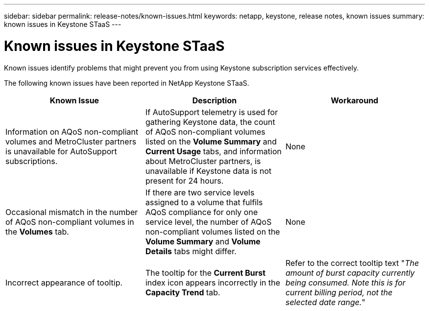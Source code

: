 ---
sidebar: sidebar
permalink: release-notes/known-issues.html
keywords: netapp, keystone, release notes, known issues
summary: known issues in Keystone STaaS
---

= Known issues in Keystone STaaS
:hardbreaks:
:nofooter:
:icons: font
:linkattrs:
:imagesdir: ./media/

[.lead]
Known issues identify problems that might prevent you from using Keystone subscription services effectively. 

The following known issues have been reported in NetApp Keystone STaaS.

[cols="3*",options="header"]
|===
|Known Issue |Description |Workaround
a|Information on AQoS non-compliant volumes and MetroCluster partners is unavailable for AutoSupport subscriptions.
a|If AutoSupport telemetry is used for gathering Keystone data, the count of AQoS non-compliant volumes listed on the *Volume Summary* and *Current Usage* tabs, and information about MetroCluster partners, is unavailable if Keystone data is not present for 24 hours.
a|None
a|Occasional mismatch in the number of AQoS non-compliant volumes in the *Volumes* tab.
a|If there are two service levels assigned to a volume that fulfils AQoS compliance for only one service level, the number of AQoS non-compliant volumes listed on the *Volume Summary* and *Volume Details* tabs might differ. 
a|None
a|Incorrect appearance of tooltip.
a|The tooltip for the *Current Burst* index icon appears incorrectly in the *Capacity Trend* tab.
a|Refer to the correct tooltip text "_The amount of burst capacity currently being consumed. Note this is for current billing period, not the selected date range._"

|===

